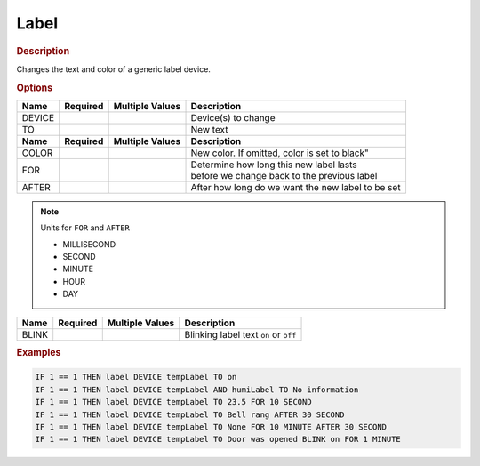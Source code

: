 .. |yes| image:: ../../images/yes.png
.. |no| image:: ../../images/no.png

.. role:: underline
   :class: underline

Label
=====

.. rubric:: Description

Changes the text and color of a generic label device.

.. rubric:: Options

+----------+------------------+---------------------+---------------------------------------------------+
| **Name** | **Required**     | **Multiple Values** | **Description**                                   |
+----------+------------------+---------------------+---------------------------------------------------+
| DEVICE   | |yes|            | |yes|               | Device(s) to change                               |
+----------+------------------+---------------------+---------------------------------------------------+
| TO       | |yes|            | |no|                | New text                                          |
+----------+------------------+---------------------+---------------------------------------------------+
| **Name** | **Required**     | **Multiple Values** | **Description**                                   |
+----------+------------------+---------------------+---------------------------------------------------+
| COLOR    | |no|             | |no|                | New color. If omitted, color is set to black"     |
+----------+------------------+---------------------+---------------------------------------------------+
| FOR      | |no|             | |no|                | | Determine how long this new label lasts         |
|          |                  |                     | | before we change back to the previous label     |
+----------+------------------+---------------------+---------------------------------------------------+
| AFTER    | |no|             | |no|                | After how long do we want the new label to be set |
+----------+------------------+---------------------+---------------------------------------------------+

.. note:: Units for ``FOR`` and ``AFTER``

   - MILLISECOND
   - SECOND
   - MINUTE
   - HOUR
   - DAY

.. versionadded:: 8.0

+----------+------------------+---------------------+---------------------------------------------------+
| **Name** | **Required**     | **Multiple Values** | **Description**                                   |
+----------+------------------+---------------------+---------------------------------------------------+
| BLINK    | |no|             | |no|                | Blinking label text ``on`` or ``off``             |
+----------+------------------+---------------------+---------------------------------------------------+

.. rubric:: Examples

.. code-block:: console

   IF 1 == 1 THEN label DEVICE tempLabel TO on
   IF 1 == 1 THEN label DEVICE tempLabel AND humiLabel TO No information
   IF 1 == 1 THEN label DEVICE tempLabel TO 23.5 FOR 10 SECOND
   IF 1 == 1 THEN label DEVICE tempLabel TO Bell rang AFTER 30 SECOND
   IF 1 == 1 THEN label DEVICE tempLabel TO None FOR 10 MINUTE AFTER 30 SECOND
   IF 1 == 1 THEN label DEVICE tempLabel TO Door was opened BLINK on FOR 1 MINUTE
